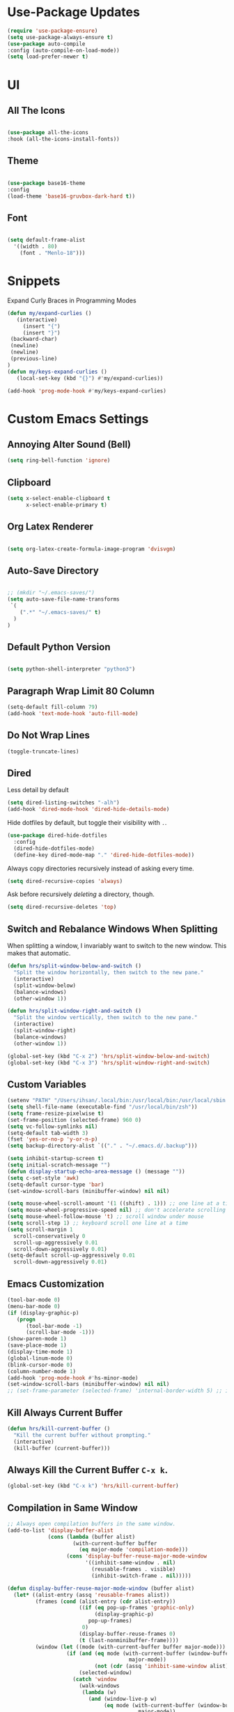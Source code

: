 * Use-Package Updates
#+BEGIN_SRC emacs-lisp
(require 'use-package-ensure)
(setq use-package-always-ensure t)
(use-package auto-compile
:config (auto-compile-on-load-mode))
(setq load-prefer-newer t)
#+END_SRC
* UI
** All The Icons
#+BEGIN_SRC emacs-lisp

  (use-package all-the-icons
  :hook (all-the-icons-install-fonts))
  
#+END_SRC

** Theme
#+BEGIN_SRC emacs-lisp

   (use-package base16-theme
   :config
   (load-theme 'base16-gruvbox-dark-hard t))

#+END_SRC

** Font
#+BEGIN_SRC emacs-lisp

  (setq default-frame-alist
    '((width . 80)
      (font . "Menlo-18")))
		
#+END_SRC

* Snippets

Expand Curly Braces in Programming Modes

#+BEGIN_SRC emacs-lisp
   (defun my/expand-curlies ()
      (interactive)
		(insert "{")
		(insert "}")
   	(backward-char)
   	(newline)
   	(newline)
   	(previous-line)
   )
   (defun my/keys-expand-curlies ()
      (local-set-key (kbd "{}") #'my/expand-curlies))
		
   (add-hook 'prog-mode-hook #'my/keys-expand-curlies)
#+END_SRC

* Custom Emacs Settings
** Annoying Alter Sound (Bell) 
#+BEGIN_SRC emacs-lisp
(setq ring-bell-function 'ignore)
#+END_SRC
** Clipboard
#+BEGIN_SRC emacs-lisp
(setq x-select-enable-clipboard t 
      x-select-enable-primary t)
#+END_SRC
** Org Latex Renderer
#+BEGIN_SRC emacs-lisp

   (setq org-latex-create-formula-image-program 'dvisvgm)

#+END_SRC

** Auto-Save Directory
#+BEGIN_SRC emacs-lisp

  ;; (mkdir "~/.emacs-saves/")
  (setq auto-save-file-name-transforms
   `(
      (".*" "~/.emacs-saves/" t)
    )
  )

#+END_SRC
** Default Python Version
#+BEGIN_SRC emacs-lisp

  (setq python-shell-interpreter "python3")

#+END_SRC
** Paragraph Wrap Limit 80 Column
#+BEGIN_SRC emacs-lisp
  (setq-default fill-column 79)
  (add-hook 'text-mode-hook 'auto-fill-mode)
#+END_SRC

** Do Not Wrap Lines
#+BEGIN_SRC emacs-lisp
  (toggle-truncate-lines)
#+END_SRC

** Dired

Less detail by default

#+BEGIN_SRC emacs-lisp
  (setq dired-listing-switches "-alh")
  (add-hook 'dired-mode-hook 'dired-hide-details-mode)
#+END_SRC

Hide dotfiles by default, but toggle their visibility with =.=.

#+BEGIN_SRC emacs-lisp
  (use-package dired-hide-dotfiles
    :config
    (dired-hide-dotfiles-mode)
    (define-key dired-mode-map "." 'dired-hide-dotfiles-mode))
#+END_SRC

Always copy directories recursively instead of asking every time.

#+BEGIN_SRC emacs-lisp
  (setq dired-recursive-copies 'always)
#+END_SRC

Ask before recursively /deleting/ a directory, though.

#+BEGIN_SRC emacs-lisp
  (setq dired-recursive-deletes 'top)
#+END_SRC

** Switch and Rebalance Windows When Splitting

When splitting a window, I invariably want to switch to the new window. This
makes that automatic.

#+BEGIN_SRC emacs-lisp
  (defun hrs/split-window-below-and-switch ()
    "Split the window horizontally, then switch to the new pane."
    (interactive)
    (split-window-below)
    (balance-windows)
    (other-window 1))

  (defun hrs/split-window-right-and-switch ()
    "Split the window vertically, then switch to the new pane."
    (interactive)
    (split-window-right)
    (balance-windows)
    (other-window 1))

  (global-set-key (kbd "C-x 2") 'hrs/split-window-below-and-switch)
  (global-set-key (kbd "C-x 3") 'hrs/split-window-right-and-switch)
#+END_SRC

** Custom Variables

#+BEGIN_SRC emacs-lisp
  (setenv "PATH" "/Users/ihsan/.local/bin:/usr/local/bin:/usr/local/sbin:/bin:/usr/bin:/usr/sbin:/sbin")
  (setq shell-file-name (executable-find "/usr/local/bin/zsh"))
  (setq frame-resize-pixelwise t)
  (set-frame-position (selected-frame) 960 0)
  (setq vc-follow-symlinks nil)
  (setq-default tab-width 3)
  (fset 'yes-or-no-p 'y-or-n-p)
  (setq backup-directory-alist `(("." . "~/.emacs.d/.backup")))

  (setq inhibit-startup-screen t)
  (setq initial-scratch-message "")
  (defun display-startup-echo-area-message () (message ""))
  (setq c-set-style 'awk)
  (setq-default cursor-type 'bar)
  (set-window-scroll-bars (minibuffer-window) nil nil)

  (setq mouse-wheel-scroll-amount '(1 ((shift) . 1))) ;; one line at a time
  (setq mouse-wheel-progressive-speed nil) ;; don't accelerate scrolling
  (setq mouse-wheel-follow-mouse 't) ;; scroll window under mouse
  (setq scroll-step 1) ;; keyboard scroll one line at a time
  (setq scroll-margin 1
    scroll-conservatively 0
    scroll-up-aggressively 0.01
    scroll-down-aggressively 0.01)
  (setq-default scroll-up-aggressively 0.01
    scroll-down-aggressively 0.01)
#+END_SRC

** Emacs Customization
#+BEGIN_SRC emacs-lisp
  (tool-bar-mode 0)
  (menu-bar-mode 0)
  (if (display-graphic-p)
	 (progn
		(tool-bar-mode -1)
		(scroll-bar-mode -1)))
  (show-paren-mode 1)
  (save-place-mode 1)
  (display-time-mode 1)
  (global-linum-mode 0)
  (blink-cursor-mode 0)
  (column-number-mode 1)
  (add-hook 'prog-mode-hook #'hs-minor-mode)
  (set-window-scroll-bars (minibuffer-window) nil nil)
  ;; (set-frame-parameter (selected-frame) 'internal-border-width 5) ;; innr gap
#+END_SRC

** Kill Always Current Buffer
#+BEGIN_SRC emacs-lisp
  (defun hrs/kill-current-buffer ()
    "Kill the current buffer without prompting."
    (interactive)
    (kill-buffer (current-buffer)))
#+END_SRC

** Always Kill the Current Buffer =C-x k=.
#+BEGIN_SRC emacs-lisp
  (global-set-key (kbd "C-x k") 'hrs/kill-current-buffer)
#+END_SRC

** Compilation in Same Window
#+BEGIN_SRC emacs-lisp
  ;; Always open compilation buffers in the same window.
  (add-to-list 'display-buffer-alist
               (cons (lambda (buffer alist)
                       (with-current-buffer buffer
                         (eq major-mode 'compilation-mode)))
                     (cons 'display-buffer-reuse-major-mode-window
                           '((inhibit-same-window . nil)
                             (reusable-frames . visible)
                             (inhibit-switch-frame . nil)))))

  (defun display-buffer-reuse-major-mode-window (buffer alist)
    (let* ((alist-entry (assq 'reusable-frames alist))
           (frames (cond (alist-entry (cdr alist-entry))
                         ((if (eq pop-up-frames 'graphic-only)
                              (display-graphic-p)
                            pop-up-frames)
                          0)
                         (display-buffer-reuse-frames 0)
                         (t (last-nonminibuffer-frame))))
           (window (let ((mode (with-current-buffer buffer major-mode)))
                     (if (and (eq mode (with-current-buffer (window-buffer)
                                         major-mode))
                              (not (cdr (assq 'inhibit-same-window alist))))
                         (selected-window)
                       (catch 'window
                         (walk-windows
                          (lambda (w)
                            (and (window-live-p w)
                                 (eq mode (with-current-buffer (window-buffer w)
                                            major-mode))
                                 (not (eq w (selected-window)))
                                 (throw 'window w)))
                          'nomini frames))))))
      (when (window-live-p window)
        (prog1 (window--display-buffer buffer window 'reuse alist)
          (unless (cdr (assq 'inhibit-switch-frame alist))
            (window--maybe-raise-frame (window-frame window)))))))
#+END_SRC

** Compilation Output One Message
#+BEGIN_SRC emacs-lisp
  (defun notify-compilation-result(buffer msg)
  "Notify that the compilation is finished,
  close the *compilation* buffer if the compilation is successful,
  and set the focus back to Emacs frame"
    (if (string-match "^finished" msg)
      (progn
       (delete-windows-on buffer)
       (message "Compilation Successful"))
      (message "Compilation Failed")))
  (add-to-list 'compilation-finish-functions
  	     'notify-compilation-result)
#+END_SRC

* Packages 
** Company
#+BEGIN_SRC emacs-lisp

   (use-package company
   :config
	(add-hook 'after-init-hook 'global-company-mode))

   (defun text-mode-hook-setup ()
      (make-local-variable 'company-backends)
      (add-to-list 'company-backends 'company-ispell)
      (add-hook 'text-mode-hook 'text-mode-hook-setup))
   
   (defun toggle-company-ispell ()
      (interactive)
      (cond
       ((memq 'company-ispell company-backends)
         (setq company-backends (delete 'company-ispell company-backends))
         (message "company-ispell disabled"))
       (t
         (add-to-list 'company-backends 'company-ispell)
         (message "company-ispell enabled!"))))
			
   (add-hook 'org-mode-hook 'add-to-list 'company-backends 'company-ispell)
		
#+END_SRC
** Writeroom
#+BEGIN_SRC emacs-lisp
  (use-package writeroom-mode
  :config
    (global-set-key (kbd "M-g")
	    (progn
        'global-writeroom-mode
	      'writeroom-mode
			)
    )
  )
#+END_SRC

** Evil
#+BEGIN_SRC emacs-lisp
  (use-package evil
  :config
    (evil-mode 1)
  )
#+END_SRC

#+BEGIN_SRC emacs-lisp
  (use-package evil-surround
  :config
    (global-evil-surround-mode 1))
#+END_SRC

#+BEGIN_SRC emacs-lisp
  (use-package evil-org
    :after org
    :config
    (add-hook 'org-mode-hook 'evil-org-mode)
    (add-hook 'evil-org-mode-hook (lambda () (evil-org-set-key-theme)))
    (require 'evil-org-agenda)
    (evil-org-agenda-set-keys))
#+END_SRC

Persistent highlight for regex searches (lock)

#+BEGIN_SRC emacs-lisp
  (defun highlight-remove-all ()
    (interactive)
    (hi-lock-mode -1)
    (hi-lock-mode 1))

  (defun search-highlight-persist ()
    (highlight-regexp (car-safe (if isearch-regexp
                                    regexp-search-ring
                                  search-ring)) (facep 'hi-yellow)))

  (defadvice isearch-exit (after isearch-hl-persist activate)
    (highlight-remove-all)
    (search-highlight-persist))

  (defadvice evil-search-incrementally (after evil-search-hl-persist activate)
    (highlight-remove-all)
    (search-highlight-persist))

  (define-key evil-normal-state-map (kbd "<escape>")
    'highlight-remove-all)
#+END_SRC

** Neo Tree
#+BEGIN_SRC emacs-lisp
  (use-package neotree
  :config
    (require 'neotree)
    (global-set-key (kbd "M-3") 'neotree-toggle)
    (setq neo-theme (if (display-graphic-p) 'icons 'arrow))
    (add-hook 'neotree-mode-hook
      (lambda ()
        (define-key evil-normal-state-local-map (kbd "TAB") 'neotree-enter)
        (define-key evil-normal-state-local-map (kbd "SPC") 'neotree-quick-look)
        (define-key evil-normal-state-local-map (kbd "RET") 'neotree-enter)
        (define-key evil-normal-state-local-map (kbd "q") 'neotree-hide)
        (define-key evil-normal-state-local-map (kbd "g") 'neotree-refresh)
        (define-key evil-normal-state-local-map (kbd "n") 'neotree-next-line)
        (define-key evil-normal-state-local-map (kbd "p") 'neotree-previous-line)
        (define-key evil-normal-state-local-map (kbd "A") 'neotree-stretch-toggle)
        (define-key evil-normal-state-local-map (kbd ".") 'neotree-hidden-file-toggle))))
#+END_SRC

** Diff Highlight
Use the =diff-hl= package to highlight changed-and-uncommitted lines when
programming.

#+BEGIN_SRC emacs-lisp
  (use-package diff-hl
    :config
    (add-hook 'prog-mode-hook 'turn-on-diff-hl-mode)
    (add-hook 'vc-dir-mode-hook 'turn-on-diff-hl-mode))
#+END_SRC

** Undo Tree
#+BEGIN_SRC emacs-lisp
  (use-package undo-tree
  :config
    (global-undo-tree-mode 1))
#+END_SRC

** Which Key
#+BEGIN_SRC emacs-lisp
  (use-package which-key
  :config
    (which-key-mode))
#+END_SRC

** Multi Term
#+BEGIN_SRC emacs-lisp
  (use-package multi-term
  :config
    (global-set-key (kbd "C-c t") 'multi-term))
#+END_SRC

Disable evil mode in term-mode

Paste in term-mode, Other window shortcut

#+BEGIN_SRC emacs-lisp
  (defun hrs/term-paste (&optional string)
    (interactive)
    (process-send-string
     (get-buffer-process (current-buffer))
     (if string string (current-kill 0))))

  (add-hook 'term-mode-hook
            (lambda ()
              (goto-address-mode)
              (define-key term-raw-map (kbd "C-y") 'hrs/term-paste)
              (define-key term-raw-map (kbd "M-o") 'other-window)
              (setq yas-dont-activate t)))
#+END_SRC

** Org
#+BEGIN_SRC emacs-lisp
  (use-package org)
#+END_SRC

#+BEGIN_SRC emacs-lisp
  (use-package org-bullets
    :init
    (add-hook 'org-mode-hook 'org-bullets-mode))
#+END_SRC

#+BEGIN_SRC emacs-lisp
  (setq org-ellipsis "¬");;⤵
#+END_SRC

#+BEGIN_SRC emacs-lisp
  (setq org-src-fontify-natively t)
#+END_SRC

#+BEGIN_SRC emacs-lisp
  (setq org-log-done 'time)
#+END_SRC

Hit =M-n= to quickly open up my notes.

#+BEGIN_SRC emacs-lisp
  (setq org-notes-file "~/Dropbox/Document/Notes.org")
  (global-set-key (kbd "M-n") (lambda()
    (interactive)
    (find-file org-notes-file)))
#+END_SRC

Don't ask before evaluating code blocks.

#+BEGIN_SRC emacs-lisp
  (setq org-confirm-babel-evaluate nil)
#+END_SRC

** Counsel, swiper, flx smex, ivy
#+BEGIN_SRC emacs-lisp
  (use-package counsel
  :bind
    ("M-x" . 'counsel-M-x)
    ("C-s" . 'swiper)
  :config
    (use-package flx)
    (use-package smex)

  (ivy-mode 1)
  (setq ivy-use-virtual-buffers t)
  (setq ivy-count-format "(%d/%d) ")
  (setq ivy-initial-inputs-alist nil)
  (setq ivy-re-builders-alist
    '((swiper . ivy--regex-plus)
    (t . ivy--regex-fuzzy))))
#+END_SRC

** Markdown
#+BEGIN_SRC emacs-lisp
  (use-package markdown-mode
  :commands
    (markdown-mode gfm-mode)
  :mode
    (("README\\.md\\'" . gfm-mode)
    ("\\.md\\'" . markdown-mode)
    ("\\.markdown\\'" . markdown-mode))
  :init
    (setq markdown-command "multimarkdown"))
#+END_SRC

#+BEGIN_SRC emacs-lisp
  '(markdown-hide-urls t)
#+END_SRC

** Magit
#+BEGIN_SRC emacs-lisp
  (use-package magit
  :bind
    ("C-x g" . magit-status)

  :config
    (use-package evil-magit)
    (use-package with-editor)
    (setq magit-push-always-verify nil)
    (setq git-commit-summary-max-length 50)

    (with-eval-after-load 'magit-remote
      (magit-define-popup-action 'magit-push-popup ?P
      'magit-push-implicity--desc
      'magit-push-implicty ?p t))
    (add-hook 'with-editor-mode-hook 'evil-insert-state))
#+END_SRC

** Csv mode
#+BEGIN_SRC emacs-lisp
  (use-package csv)
#+END_SRC

** Js2 mode
#+BEGIN_SRC emacs-lisp
  (use-package js2-mode
  :mode
    ("\\.js\\'" . js2-mode))
#+END_SRC

** Config General
#+BEGIN_SRC emacs-lisp
  (use-package config-general-mode
  :mode
    (("rc\\'" . config-general-mode)
    ("\\.conf\\'" . config-general-mode)))
#+END_SRC

* Custom Keybindings
#+BEGIN_SRC emacs-lisp
  (global-set-key (kbd "M-o") 'other-window)
  (global-set-key (kbd "M-r") 'counsel-recentf)
  (global-set-key (kbd "M-k") 'kill-this-buffer)
  (global-set-key (kbd "M-0") 'delete-window)
  (global-set-key (kbd "M-c") 'recompile)
  (global-set-key (kbd "C-u") 'evil-scroll-up)
  (define-key evil-normal-state-map (kbd "SPC") 'evil-toggle-fold)
#+END_SRC

* Org-Babel Languages
#+BEGIN_SRC emacs-lisp
  (org-babel-do-load-languages 'org-babel-load-languages
    '(
      (shell . t)
      (python . t)
    )
  )
#+END_SRC

* =FORSAKEN=
** Appearance
#+BEGIN_SRC emacs-lisp
  ;; (setq-default mode-line-format nil)
  ;; (setq mode-line-format nil)
#+END_SRC
** Theme Fix
#+BEGIN_SRC emacs-lisp
  ;; (if (not (display-graphic-p)) ;; if session is in a terminal then correct colors.
  ;; 	(progn
  ;; 		(set-background-color "black")
  ;; 		(set-foreground-color "white")
  ;; 	)
  ;; )
#+END_SRC

** Csound
#+BEGIN_SRC emacs-lisp
  ;; (use-package csound-mode
  ;;   :mode (("\\.csd\\'" . csound-mode)
  ;;   	 ("\\.orc\\'" . csound-mode)
  ;;   	 ("\\.sco\\'" . csound-mode)
  ;;   	 ("\\.udo\\'" . csound-mode))
  ;;   :load-path "packages/csound-mode/")
#+END_SRC

** Open Notes.org on startup
#+BEGIN_SRC emacs-lisp
  ;; (setq initial-buffer-choice
  ;;   "~/Dropbox/Document/Notes.org")
#+END_SRC

** Go mode
#+BEGIN_SRC emacs-lisp
  ;; (use-package go-mode)
#+END_SRC

** Dashboard
#+BEGIN_SRC emacs-lisp
  ;; (use-package dashboard
  ;; :config
  ;;   (setq dashboard-center-content t)
  ;;   (setq dashboard-set-navigator t)
  ;;   (setq dashboard-set-heading-icons t)
  ;;   (setq dashboard-items '((recents  . 5) ))
  ;;   (setq dashboard-set-file-icons t)
  ;;   (dashboard-setup-startup-hook)
  ;;   (evil-set-initial-state 'dashboard-mode 'emacs))
#+END_SRC

** Company{,-jedi}

Side note: Check [[https://archive.zhimingwang.org/blog/2015-04-26-using-python-3-with-emacs-jedi.html][this page]] for jedi with python3 issues:

#+BEGIN_SRC emacs-lisp
  ;; (use-package company
  ;; :config
  ;;   (defun company-semantic-setup ()
  ;;   "Configure company-backends for company-semantic and company-yasnippet."
  ;;   (delete 'company-irony company-backends)
  ;;   (push '(company-semantic :with company-yasnippet) company-backends))
  ;;   (add-hook 'after-init-hook 'global-company-mode)
  ;;   (setq company-backends (delete 'company-semantic company-backends))

  ;;   (require 'cc-mode)
  ;;   (define-key c-mode-map  [(tab)] 'company-complete)
  ;;   (define-key c++-mode-map  [(tab)] 'company-complete))

  ;; (use-package company-jedi
  ;;   :config
  ;;   (setq jedi:environment-root "jedi")
  ;;   (defun company-jedi-setup ()
  ;;   	(add-to-list 'company-backends 'company-jedi))
  ;;   (add-hook 'python-mode-hook 'jedi:install-server)
  ;;   (add-hook 'python-mode-hook 'company-jedi-setup)

  ;;   (setq jedi:setup-keys t)
  ;;   (setq jedi:complete-on-dot t)
  ;;   (add-hook 'python-mode-hook 'jedi:setup))
#+END_SRC

** Helpful
#+BEGIN_SRC emacs-lisp
  ;; (use-package helpful
  ;; :config
  ;;   (global-set-key (kbd "C-h f") #'helpful-callable)
  ;;   (global-set-key (kbd "C-h v") #'helpful-variable)
  ;;   (global-set-key (kbd "C-h k") #'helpful-key)
  ;;   (evil-define-key 'normal helpful-mode-map (kbd "q") 'quit-window))
#+END_SRC

** Approximate-Colors
#+BEGIN_SRC emacs-lisp
  ;; (use-package color-theme-approximate
  ;;   :config
  ;;   (color-theme-approximate-on))
#+END_SRC

** Org Title Sizes in Solarized Theme
#+BEGIN_SRC emacs-lisp
  ;; (setq solarized-scale-org-headlines nil)
#+END_SRC

** Ledger
#+BEGIN_SRC emacs-lisp
  ;; (use-package ledger-mode
  ;; :mode "\\.ledger$"
  ;; :config
  ;;   (setq ledger-binary-path "/usr/local/bin/ledger"))
#+END_SRC

** Minions
#+BEGIN_SRC emacs-lisp
   ;; (use-package minions
   ;;   :config
   ;;   (setq minions-mode-line-lighter ""
   ;;         minions-mode-line-delimiters '("" . ""))
   ;;   (minions-mode 1))
#+END_SRC

** Flycheck
 #+BEGIN_SRC emacs-lisp
   ;; (use-package flycheck)
 #+END_SRC

** Mode-Line
#+BEGIN_SRC emacs-lisp
  ;; (use-package fancy-battery
  ;; :config
  ;;   (fancy-battery-mode 1))

  ;; (use-package doom-modeline
  ;; :hook (after-init . doom-modeline-mode)
  ;; :config
  ;;  (setq doom-modeline-height 5))
#+END_SRC

** Enable Spell-Checking In The Usual Places
#+BEGIN_SRC emacs-lisp
  ;; (use-package flyspell
  ;;   :config
  ;;   (add-hook 'text-mode-hook 'turn-on-auto-fill)
  ;;   (add-hook 'gfm-mode-hook 'flyspell-mode)
  ;;   (add-hook 'org-mode-hook 'flyspell-mode)
  ;;   (add-hook 'latex-mode-hook 'flyspell-mode)

  ;;   (add-hook 'git-commit-mode-hook 'flyspell-mode)
  ;;   (add-hook 'mu4e-compose-mode-hook 'flyspell-mode))
#+END_SRC

** Dired

Open media with the appropriate programs.

#+BEGIN_SRC emacs-lisp
  ;; (use-package dired-open
  ;;   :config
  ;;   (setq dired-open-extensions
  ;;         '(("pdf" . "mupdf")
  ;;           ("xlsx" . "gnumeric")
  ;;           ("mkv" . "mpv")
  ;;           ("mp3" . "mpv")
  ;;           ("mp4" . "mpv")
  ;;           ("avi" . "mpv"))))
#+END_SRC

** Pdf-Tools
#+BEGIN_SRC emacs-lisp
  ;; (use-package pdf-tools
  ;; :config
  ;;   (pdf-tools-install)
  ;;   (pdf-loader-install)
  ;;   (add-hook 'pdf-tools-enabled-hook 'pdf-view-midnight-minor-mode))
#+END_SRC

** Subword (for camel case word jumping)
#+BEGIN_SRC emacs-lisp
  ;; (use-package subword
  ;;   :config (global-subword-mode 1))
#+END_SRC

** LaTeX Compile After Save
#+BEGIN_SRC emacs-lisp
  ;; (add-hook 'after-save-hook
  ;;   (lambda ()
  ;;     (if (eq major-mode 'latex-mode)
  ;;       (recompile)
  ;;       (evil-scroll-line-to-center))))
#+END_SRC

** Ranger
#+BEGIN_SRC emacs-lisp
  ;; (use-package ranger
  ;; :config
  ;;   (ranger-override-dired-mode t))
#+END_SRC

** Fill-Column-Indicator
#+BEGIN_SRC emacs-lisp
  ;; (use-package fill-column-indicator
  ;; :config
  ;;   (add-hook 'prog-mode-hook #'fci-mode)
  ;;   (setq fci-rule-column 79)
  ;;   (setq fci-rule-color "gray22"))
#+END_SRC

** Hide-Show Folding Blocks
#+BEGIN_SRC emacs-lisp
  ;; (defun fold-def-all ()
  ;;   (hs-minor-mode 1)
  ;;   (interactive)
  ;;   (goto-char 1)
  ;;   (while (re-search-forward "^\s*def\s" nil t)
  ;;     (hs-hide-block)))
  ;;
  ;; (defun folding-blocks ()
  ;;   (hs-minor-mode 1)
  ;;   (local-set-key (kbd "C--") 'hs-hide-block)
  ;;   (local-set-key (kbd "C-=") 'hs-show-block))
  ;;
  ;; (add-hook 'python-mode-hook 'folding-blocks)
  ;; (add-hook 'js-mode-hook 'folding-blocks)
#+END_SRC
